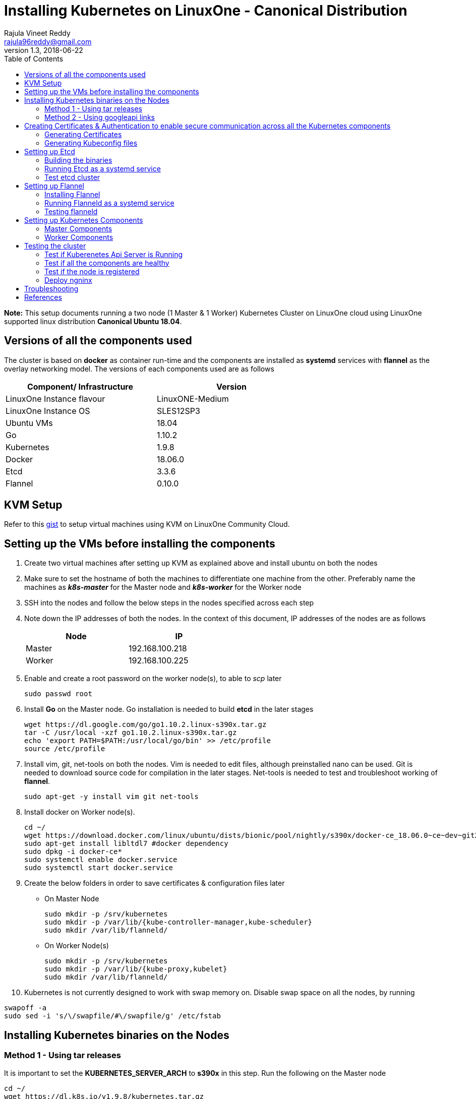 = Installing Kubernetes on LinuxOne - Canonical Distribution
Rajula Vineet Reddy <rajula96reddy@gmail.com>
v1.3, 2018-06-22
:toc: left

*Note:* This setup documents running a two node (1 Master & 1 Worker) Kubernetes Cluster
on LinuxOne cloud using LinuxOne supported linux distribution *Canonical Ubuntu 18.04*.

## Versions of all the components used
The cluster is based on *docker* as container run-time and the components are installed as *systemd* services
with *flannel* as the overlay networking model. The versions of each components used are as follows
[options="header,footer",width="70%"]
|====
| Component/ Infrastructure | Version
| LinuxOne Instance flavour | LinuxONE-Medium
| LinuxOne Instance OS | SLES12SP3
| Ubuntu VMs | 18.04
| Go | 1.10.2
| Kubernetes | 1.9.8
| Docker | 18.06.0
| Etcd | 3.3.6
| Flannel | 0.10.0
|====

## KVM Setup
Refer to this https://gist.github.com/rajula96reddy/a9065c75d0b7c1b9f5472e0d480f31eb[gist] to setup
virtual machines using KVM on LinuxOne Community Cloud.

## Setting up the VMs before installing the components
1. Create two virtual machines after setting up KVM as explained above and install ubuntu on both the nodes
2. Make sure to set the hostname of both the machines to differentiate one machine from the other. Preferably
name the machines as *_k8s-master_* for the Master node and *_k8s-worker_* for the Worker node
// 3. Resource allocation of the nodes < Working >
3. SSH into the nodes and follow the below steps in the nodes specified across each step
4. Note down the IP addresses of both the nodes. In the context of this document, IP addresses of the nodes
are as follows
+
[options="header,footer",width="50%"]
|====
| Node | IP
| Master | [red]#192.168.100.218#
| Worker | [red]#192.168.100.225#
|====
+
5. Enable and create a root password on the worker node(s), to able to _scp_ later
+
....
sudo passwd root
....
+
6. Install *Go* on the Master node. Go installation is needed to build *etcd* in the later stages
+
....
wget https://dl.google.com/go/go1.10.2.linux-s390x.tar.gz
tar -C /usr/local -xzf go1.10.2.linux-s390x.tar.gz
echo 'export PATH=$PATH:/usr/local/go/bin' >> /etc/profile
source /etc/profile
....
+
7. Install vim, git, net-tools on both the nodes. Vim is needed to edit files, although preinstalled nano can be used.
Git is needed to download source code for compilation in the later stages. Net-tools is needed to test and troubleshoot
working of *flannel*.
+
....
sudo apt-get -y install vim git net-tools
....
+
8. Install docker on Worker node(s).
+
....
cd ~/
wget https://download.docker.com/linux/ubuntu/dists/bionic/pool/nightly/s390x/docker-ce_18.06.0~ce~dev~git20180604.170905.0.7841994-0~ubuntu_s390x.deb
sudo apt-get install libltdl7 #docker dependency
sudo dpkg -i docker-ce*
sudo systemctl enable docker.service
sudo systemctl start docker.service
....
+
9. Create the below folders in order to save certificates & configuration files later
- On Master Node
+
....
sudo mkdir -p /srv/kubernetes
sudo mkdir -p /var/lib/{kube-controller-manager,kube-scheduler}
sudo mkdir /var/lib/flanneld/
....
+
 - On Worker Node(s)
+
....
sudo mkdir -p /srv/kubernetes
sudo mkdir -p /var/lib/{kube-proxy,kubelet}
sudo mkdir /var/lib/flanneld/
....
10. Kubernetes is not currently designed to work with swap memory on.
 Disable swap space on all the nodes, by running
....
swapoff -a
sudo sed -i 's/\/swapfile/#\/swapfile/g' /etc/fstab
....
## Installing Kubernetes binaries on the Nodes
### Method 1 - Using tar releases
It is important to set the *KUBERNETES_SERVER_ARCH* to *s390x* in this step. Run the following on the Master node
....
cd ~/
wget https://dl.k8s.io/v1.9.8/kubernetes.tar.gz
tar -xvf kubernetes.tar.gz
cd kubernetes/cluster
export KUBERNETES_SERVER_ARCH=s390x
./get-kube-binaries.sh
cd server
tar -xvf kubernetes-server-linux-s390x.tar.gz
sudo cp server/kubernetes/server/bin/{kubectl,kube-apiserver,kube-controller-manager,kube-scheduler} /usr/local/bin
sudo scp server/kubernetes/server/bin/{kubelet,kube-proxy} root@192.168.100.225:/usr/local/bin
....
### Method 2 - Using googleapi links
The binaries can also be directly downloaded from the official googleapi links. Run the following
commands on the Master node
....
cd ~/
wget https://storage.googleapis.com/kubernetes-release/release/v1.9.8/bin/linux/s390x/kubectl
wget https://storage.googleapis.com/kubernetes-release/release/v1.9.8/bin/linux/s390x/kube-apiserver
wget https://storage.googleapis.com/kubernetes-release/release/v1.9.8/bin/linux/s390x/kube-controller-manager
wget https://storage.googleapis.com/kubernetes-release/release/v1.9.8/bin/linux/s390x/kube-scheduler
wget https://storage.googleapis.com/kubernetes-release/release/v1.9.8/bin/linux/s390x/kubelet
wget https://storage.googleapis.com/kubernetes-release/release/v1.9.8/bin/linux/s390x/kube-proxy
sudo cp kubectl kube-apiserver kube-controller-manager kube-scheduler /usr/local/bin
sudo scp kubelet kube-proxy root@192.168.100.225:/usr/local/bin
....
## Creating Certificates & Authentication to enable secure communication across all the Kubernetes components
Run all the following steps and thereby generate the files in the Master node, and then copy the
specific mentioned certs and config files to the worker nodes.

### Generating Certificates
#### CA - Certificate Authority
....
cd /srv/kubernetes
openssl genrsa -out ca-key.pem 2048
openssl req -x509 -new -nodes -key ca-key.pem -days 10000 -out ca.pem -subj "/CN=kube-ca"
....
#### Master Node OpenSSL config
....
cat > openssl.cnf <<EOF
[req]
req_extensions = v3_req
distinguished_name = req_distinguished_name

[req_distinguished_name]

[v3_req]
basicConstraints = CA:FALSE
keyUsage = nonRepudiation, digitalSignature, keyEncipherment
subjectAltName = @alt_names

[alt_names]
DNS.1 = kubernetes
DNS.2 = kubernetes.default
DNS.3 = kubernetes.default.svc
DNS.4 = kubernetes.default.svc.cluster.local
IP.1 = 127.0.0.1
IP.2 = 192.168.100.218 # Master IP
EOF
....
#### Kube-apiserver certificates
....
openssl genrsa -out apiserver-key.pem 2048
openssl req -new -key apiserver-key.pem -out apiserver.csr -subj "/CN=kube-apiserver" -config openssl.cnf
openssl x509 -req -in apiserver.csr -CA ca.pem -CAkey ca-key.pem -CAcreateserial \
  -out apiserver.pem -days 7200 -extensions v3_req -extfile openssl.cnf
cp apiserver.pem server.crt
cp apiserver-key.pem server.key
....
#### Admin certificates
....
openssl genrsa -out admin-key.pem 2048
openssl req -new -key admin-key.pem -out admin.csr -subj "/CN=admin"
openssl x509 -req -in admin.csr -CA ca.pem -CAkey ca-key.pem -CAcreateserial -out admin.pem -days 7200
....
#### Kube-proxy certificates
....
openssl genrsa -out kube-proxy-key.pem 2048
openssl req -new -key kube-proxy-key.pem -out kube-proxy.csr -subj "/CN=kube-proxy"
openssl x509 -req -in kube-proxy.csr -CA ca.pem -CAkey ca-key.pem -CAcreateserial -out kube-proxy.pem -days 7200
....
#### Kubelet certificates
....
openssl genrsa -out kubelet-key.pem 2048
openssl req -new -key kubelet-key.pem -out kubelet.csr -subj "/CN=kubelet"
openssl x509 -req -in kubelet.csr -CA ca.pem -CAkey ca-key.pem -CAcreateserial -out kubelet.pem -days 7200
....
#### Kube-controller-manager certificates
....
openssl genrsa -out kube-controller-manager-key.pem 2048
openssl req -new -key kube-controller-manager-key.pem -out kube-controller-manager.csr -subj "/CN=kube-controller-manager"
openssl x509 -req -in kube-controller-manager.csr -CA ca.pem -CAkey ca-key.pem -CAcreateserial -out kube-controller-manager.pem -days 7200
....
#### Kube-scheduler certificates
....
openssl genrsa -out kube-scheduler-key.pem 2048
openssl req -new -key kube-scheduler-key.pem -out kube-scheduler.csr -subj "/CN=kube-scheduler"
openssl x509 -req -in kube-scheduler.csr -CA ca.pem -CAkey ca-key.pem -CAcreateserial -out kube-scheduler.pem -days 7200
....
#### Worker OpenSSL config
....
cat > worker-openssl.cnf << EOF
[req]
req_extensions = v3_req
distinguished_name = req_distinguished_name
[req_distinguished_name]
[v3_req]
basicConstraints = CA:FALSE
keyUsage = nonRepudiation, digitalSignature, keyEncipherment
subjectAltName = @alt_names
[alt_names]
IP.1 = 192.168.100.225
EOF
....
#### Worker certificates
....
openssl genrsa -out ubuntu-worker-key.pem 2048
WORKER_IP=192.168.100.225 openssl req -new -key ubuntu-worker-key.pem -out ubuntu-worker.csr \
  -subj "/CN=ubuntu" -config worker-openssl.cnf
WORKER_IP=192.168.100.225 openssl x509 -req -in ubuntu-worker.csr -CA ca.pem -CAkey ca-key.pem \
  -CAcreateserial -out ubuntu-worker.pem -days 7200 -extensions v3_req -extfile worker-openssl.cnf
....
#### Etcd OpenSSL config
....
cat > etcd-openssl.cnf <<EOF
[req]
req_extensions = v3_req
distinguished_name = req_distinguished_name
[req_distinguished_name]
[ v3_req ]
basicConstraints = CA:FALSE
keyUsage = nonRepudiation, digitalSignature, keyEncipherment
extendedKeyUsage = clientAuth,serverAuth
subjectAltName = @alt_names
[alt_names]
IP.1 = 192.168.100.218
EOF
....
#### Etcd certificates
....
openssl genrsa -out etcd.key 2048
openssl req -new -key etcd.key -out etcd.csr -subj "/CN=etcd" -extensions v3_req -config etcd-openssl.cnf -sha256
openssl x509 -req -sha256 -CA ca.pem -CAkey ca-key.pem -CAcreateserial \
  -in etcd.csr -out etcd.crt -extensions v3_req -extfile etcd-openssl.cnf -days 7200
....
#### Copy the required certificates to the Worker node
....
scp ca.pem etcd.crt etcd.key server.crt server.key root@192.168.100.225:/srv/kubernetes/
....
### Generating Kubeconfig files
#### Admin Kubeconfig
....
TOKEN=$(dd if=/dev/urandom bs=128 count=1 2>/dev/null | base64 | tr -d "=+/" | dd bs=32 count=1 2>/dev/null)
kubectl config set-cluster linux1.k8s --certificate-authority=/srv/kubernetes/ca.pem --embed-certs=true --server=https://192.168.100.218:6443
kubectl config set-credentials admin --client-certificate=/srv/kubernetes/admin.pem --client-key=/srv/kubernetes/admin-key.pem --embed-certs=true --token=$TOKEN
kubectl config set-context linux1.k8s --cluster=linux1.k8s --user=admin
kubectl config use-context linux1.k8s
cat ~/.kube/config #Create config file
....
#### Kube-controller-manager Kubeconfig
....
TOKEN=$(dd if=/dev/urandom bs=128 count=1 2>/dev/null | base64 | tr -d "=+/" | dd bs=32 count=1 2>/dev/null)
kubectl config set-cluster linux1.k8s --certificate-authority=/srv/kubernetes/ca.pem --embed-certs=true --server=https://192.168.100.218:6443 --kubeconfig=/var/lib/kube-controller-manager/kubeconfig
kubectl config set-credentials kube-controller-manager --client-certificate=/srv/kubernetes/kube-controller-manager.pem --client-key=/srv/kubernetes/kube-controller-manager-key.pem --embed-certs=true --token=$TOKEN --kubeconfig=/var/lib/kube-controller-manager/kubeconfig
kubectl config set-context linux1.k8s --cluster=linux1.k8s --user=kube-controller-manager --kubeconfig=/var/lib/kube-controller-manager/kubeconfig
kubectl config use-context linux1.k8s --kubeconfig=/var/lib/kube-controller-manager/kubeconfig
....
#### Kube-scheduler Kubeconfig
....
TOKEN=$(dd if=/dev/urandom bs=128 count=1 2>/dev/null | base64 | tr -d "=+/" | dd bs=32 count=1 2>/dev/null)
kubectl config set-cluster linux1.k8s --certificate-authority=/srv/kubernetes/ca.pem --embed-certs=true --server=https://192.168.100.218:6443 --kubeconfig=/var/lib/kube-scheduler/kubeconfig
kubectl config set-credentials kube-scheduler --client-certificate=/srv/kubernetes/kube-scheduler.pem --client-key=/srv/kubernetes/kube-scheduler-key.pem --embed-certs=true --token=$TOKEN --kubeconfig=/var/lib/kube-scheduler/kubeconfig
kubectl config set-context linux1.k8s --cluster=linux1.k8s --user=kube-scheduler --kubeconfig=/var/lib/kube-scheduler/kubeconfig
kubectl config use-context linux1.k8s --kubeconfig=/var/lib/kube-scheduler/kubeconfig
....
#### Kubelet Kubeconfig (for Worker Node)
....
TOKEN=$(dd if=/dev/urandom bs=128 count=1 2>/dev/null | base64 | tr -d "=+/" | dd bs=32 count=1 2>/dev/null)
kubectl config set-cluster linux1.k8s --certificate-authority=/srv/kubernetes/ca.pem --embed-certs=true --server=https://192.168.100.218:6443 --kubeconfig=kubelet.kubeconfig
kubectl config set-credentials kubelet --client-certificate=/srv/kubernetes/kubelet.pem --client-key=/srv/kubernetes/kubelet-key.pem --embed-certs=true --token=$TOKEN --kubeconfig=kubelet.kubeconfig
kubectl config set-context linux1.k8s --cluster=linux1.k8s --user=kubelet --kubeconfig=kubelet.kubeconfig
kubectl config use-context linux1.k8s --kubeconfig=kubelet.kubeconfig
scp kubelet.kubeconfig root@192.168.100.225:/var/lib/kubelet/kubeconfig
....
#### Kube-proxy Kubeconfig (for Worker Node)
....
TOKEN=$(dd if=/dev/urandom bs=128 count=1 2>/dev/null | base64 | tr -d "=+/" | dd bs=32 count=1 2>/dev/null)
kubectl config set-cluster linux1.k8s --certificate-authority=/srv/kubernetes/ca.pem --embed-certs=true --server=https://192.168.100.218:6443 --kubeconfig=kube-proxy.kubeconfig
kubectl config set-credentials kube-proxy --client-certificate=/srv/kubernetes/kube-proxy.pem --client-key=/srv/kubernetes/kube-proxy-key.pem --embed-certs=true --token=$TOKEN --kubeconfig=kube-proxy.kubeconfig
kubectl config set-context linux1.k8s --cluster=linux1.k8s --user=kube-proxy --kubeconfig=kube-proxy.kubeconfig
kubectl config use-context linux1.k8s --kubeconfig=kube-proxy.kubeconfig
scp kube-proxy.kubeconfig root@192.168.100.225:/var/lib/kube-proxy/kubeconfig
....
## Setting up Etcd
### Building the binaries
....
cd /usr/local/bin/go/src/
mkdir -p github.com/coreos
cd github.com/coreos
git clone git://github.com/coreos/etcd
cd etcd
git checkout v3.3.6
./build
./test #(optional)
cp bin/* /usr/local/bin
....
### Running Etcd as a systemd service
....
sudo cat > /etc/systemd/system/etcd.service << EOF
[Unit]
Description=etcd key-value store
Documentation=https://github.com/coreos/etcd

[Service]
Environment="ETCD_UNSUPPORTED_ARCH=s390x"
ExecStart=/usr/local/bin/etcd \\
 --name master \\
 --cert-file=/srv/kubernetes/etcd.crt \\
 --key-file=/srv/kubernetes/etcd.key \\
 --peer-cert-file=/srv/kubernetes/etcd.crt \\
 --peer-key-file=/srv/kubernetes/etcd.key \\
 --trusted-ca-file=/srv/kubernetes/ca.pem \\
 --peer-trusted-ca-file=/srv/kubernetes/ca.pem \\
 --peer-client-cert-auth \\
 --client-cert-auth \\
 --initial-advertise-peer-urls https://192.168.100.218:2380 \\
 --listen-peer-urls https://192.168.100.218:2380 \\
 --listen-client-urls https://192.168.100.218:2379,http://127.0.0.1:2379 \\
 --advertise-client-urls https://192.168.100.218:2379 \\
 --initial-cluster-token etcd-cluster-0 \\
 --initial-cluster master=https://192.168.100.218:2380 \\
 --initial-cluster-state new \\
 --data-dir=/var/lib/etcd \\
 --debug
Restart=always
RestartSec=10s
LimitNOFILE=40000
Type=notify
EOF
sudo systemctl enable etcd
sudo systemctl start etcd
sudo systemctl status etcd --no-pager
....
### Test etcd cluster
```
etcdctl --cert-file /srv/kubernetes/etcd.crt --key-file /srv/kubernetes/etcd.key --ca-file /srv/kubernetes/ca.pem cluster-health
```
This should return *cluster is healthy* if etcd is running correctly.

## Setting up Flannel
Flannel should be installed on all the nodes

### Installing Flannel
....
cd ~/
wget https://github.com/coreos/flannel/releases/download/v0.10.0/flanneld-s390x
chmod +x flanneld-s390x
sudo cp flanneld-s390x /usr/local/bin/flanneld
....
#### Adding an entry to etcd
This should be run only once and only on the Master node
....
etcdctl --cert-file /srv/kubernetes/etcd.crt --key-file /srv/kubernetes/etcd.key --ca-file /srv/kubernetes/ca.pem set /coreos.com/network/config '{ "Network": "100.64.0.0/16", "SubnetLen": 24, "Backend": {"Type": "vxlan"} }'
....
### Running Flanneld as a systemd service
Check the interface on which the nodes are connected using ```ip a```. Here it is *enc1*. Replace it with the correct interface.
....
sudo cat > /etc/systemd/system/flanneld.service << EOF
[Unit]
Description=Network fabric for containers
Documentation=https://github.com/coreos/flannel
After=network.target
After=network-online.target
Wants=network-online.target
After=etcd.service
Before=docker.service

[Service]
Type=notify
Restart=always
RestartSec=5
ExecStart= /usr/local/bin/flanneld \\
  -etcd-endpoints=https://192.168.100.218:2379 \\
  -iface=enc1 \\
  -ip-masq=true \\
  -subnet-file=/var/lib/flanneld/subnet.env \\
  -etcd-cafile=/srv/kubernetes/ca.pem \\
  -etcd-certfile=/srv/kubernetes/etcd.crt \\
  -etcd-keyfile=/srv/kubernetes/etcd.key

[Install]
WantedBy=multi-user.target
EOF
sudo systemctl enable flanneld
sudo systemctl start flanneld
sudo systemctl status flanneld --no-pager
....
#### Changing Docker Settings
add the following lines to the _/lib/systemd/system/docker.service_ ```EnvironmentFile=/var/lib/flanneld/subnet.env```
and change the line ```ExecStart=/usr/bin/dockerd -H fd://``` to ```ExecStart=/usr/bin/dockerd -H fd:// --bip=${FLANNEL_SUBNET} --mtu=${FLANNEL_MTU} --iptables=false --ip-masq=false --ip-forward=true```.
The file should now some what look like
[subs=+quotes]
....
[Unit]
Description=Docker Application Container Engine
Documentation=https://docs.docker.com
After=network-online.target docker.socket firewalld.service
Wants=network-online.target
Requires=docker.socket

[Service]
Type=notify
# FlannelD subnet setup
[red]#EnvironmentFile=/var/lib/flanneld/subnet.env#
# the default is not to use systemd for cgroups because the delegate issues still
# exists and systemd currently does not support the cgroup feature set required
# for containers run by docker
[red]#ExecStart=/usr/bin/dockerd -H fd:// --bip=${FLANNEL_SUBNET} --mtu=${FLANNEL_MTU} --iptables=false --ip-masq=false --ip-forward=true
ExecReload=/bin/kill -s HUP $MAINPID#
LimitNOFILE=1048576
# Having non-zero Limit*s causes performance problems due to accounting overhead
# in the kernel. We recommend using cgroups to do container-local accounting.
LimitNPROC=infinity
LimitCORE=infinity
# Uncomment TasksMax if your systemd version supports it.
# Only systemd 226 and above support this version.
TasksMax=infinity
TimeoutStartSec=0
# set delegate yes so that systemd does not reset the cgroups of docker containers
Delegate=yes
# kill only the docker process, not all processes in the cgroup
KillMode=process
# restart the docker process if it exits prematurely
Restart=on-failure
StartLimitBurst=3
StartLimitInterval=60s

[Install]
WantedBy=multi-user.target
....
Then run the following commands
....
sudo systemctl daemon-reload
sudo systemctl stop docker
sudo systemctl start docker
....
### Testing flanneld
Once *flanneld* is started and *docker* daemon is restarted, running ```route -n``` on Master node
and Worker node(s) the bridge established can be seen with the interface name as 'flannelx'. Also
the IP of the nodes on the flannel networks can be seen by running ```ip a``` on all the nodes.

## Setting up Kubernetes Components
### Master Components
#### Running Kube-api-server as a systemd service
....
sudo cat > /etc/systemd/system/kube-apiserver.service << EOF
[Unit]
Description=Kubernetes API Server
Documentation=https://github.com/kubernetes/kubernetes
After=network.target etcd.service flanneld.service

[Service]
EnvironmentFile=-/var/lib/flanneld/subnet.env
#User=kube
ExecStart=/usr/local/bin/kube-apiserver \\
 --bind-address=0.0.0.0 \\
 --advertise-address=192.168.100.218 \\
 --admission-control=NamespaceLifecycle,LimitRanger,ServiceAccount,DefaultStorageClass,DefaultTolerationSeconds,ResourceQuota \\
 --allow-privileged=true \\
 --anonymous-auth=false \\
 --apiserver-count=1 \\
 --authorization-mode=RBAC,AlwaysAllow \\
 --authorization-rbac-super-user=admin \\
 --etcd-cafile=/srv/kubernetes/ca.pem \\
 --etcd-certfile=/srv/kubernetes/etcd.crt \\
 --etcd-keyfile=/srv/kubernetes/etcd.key \\
 --etcd-servers=https://192.168.100.218:2379 \\
 --enable-swagger-ui=true \\
 --event-ttl=1h \\
 --insecure-bind-address=0.0.0.0 \\
 --kubelet-certificate-authority=/srv/kubernetes/ca.pem \\
 --kubelet-client-certificate=/srv/kubernetes/kubelet.pem \\
 --kubelet-client-key=/srv/kubernetes/kubelet-key.pem \\
 --kubelet-https=true \\
 --client-ca-file=/srv/kubernetes/ca.pem \\
 --runtime-config=api/all=true,batch/v2alpha1=true,rbac.authorization.k8s.io/v1alpha1=true \\
 --secure-port=6443 \\
 --service-cluster-ip-range=100.65.0.0/24 \\
 --storage-backend=etcd3 \\
 --tls-cert-file=/srv/kubernetes/apiserver.pem \\
 --tls-private-key-file=/srv/kubernetes/apiserver-key.pem \\
 --tls-ca-file=/srv/kubernetes/ca.pem \\
 --logtostderr=true \\
 --v=6
Restart=on-failure
#Type=notify
#LimitNOFILE=65536

[Install]
WantedBy=multi-user.target
EOF
sudo systemctl enable kube-apiserver
sudo systemctl start kube-apiserver
sudo systemctl status kube-apiserver --no-pager #Takes time to start receiving requests
....
#### Running Kube-scheduler as a systemd service
....
sudo cat > /etc/systemd/system/kube-scheduler.service << EOF
[Unit]
Description=Kubernetes Scheduler
Documentation=https://github.com/GoogleCloudPlatform/kubernetes

[Service]
ExecStart=/usr/local/bin/kube-scheduler \\
  --leader-elect=true \\
  --kubeconfig=/var/lib/kube-scheduler/kubeconfig \\
  --master=https://192.168.100.218:6443 \\
  --v=2
Restart=on-failure
RestartSec=5

[Install]
WantedBy=multi-user.target
EOF
sudo systemctl enable kube-scheduler
sudo systemctl start kube-scheduler
sudo systemctl status kube-scheduler --no-pager
....
#### Running Kube-controller-manager as a systemd service
....
sudo cat > /etc/systemd/system/kube-controller-manager.service << EOF
[Unit]
Description=Kubernetes Controller Manager
Documentation=https://github.com/GoogleCloudPlatform/kubernetes

[Service]
ExecStart=/usr/local/bin/kube-controller-manager \\
	--v=2 \\
  --allocate-node-cidrs=true \\
	--attach-detach-reconcile-sync-period=1m0s \\
	--cluster-cidr=100.64.0.0/16 \\
	--cluster-name=k8s.virtual.local \\
	--leader-elect=true \\
	--root-ca-file=/srv/kubernetes/ca.pem \\
	--service-account-private-key-file=/srv/kubernetes/apiserver-key.pem \\
	--use-service-account-credentials=true \\
	--kubeconfig=/var/lib/kube-controller-manager/kubeconfig \\
	--cluster-signing-cert-file=/srv/kubernetes/ca.pem \\
	--cluster-signing-key-file=/srv/kubernetes/ca-key.pem \\
	--service-cluster-ip-range=100.65.0.0/24 \\
	--configure-cloud-routes=false \\
	--master=https://192.168.100.218:6443
Restart=on-failure
RestartSec=5

[Install]
WantedBy=multi-user.target
EOF
sudo systemctl enable kube-controller-manager
sudo systemctl start kube-controller-manager
sudo systemctl status kube-controller-manager --no-pager
....
### Worker Components
#### Running Kubelet as a systemd service
....
sudo cat > /etc/systemd/system/kubelet.service << EOF
[Unit]
Description=Kubernetes Kubelet
Documentation=https://github.com/GoogleCloudPlatform/kubernetes
After=docker.service
Requires=docker.service

[Service]
ExecStart=/usr/local/bin/kubelet \
  --allow-privileged=true \
  --cluster-dns=10.0.64.0.10 \
  --cluster-domain=cluster.local \
  --container-runtime=docker \
  --kubeconfig=/var/lib/kubelet/kubeconfig \
  --serialize-image-pulls=false \
  --register-node=true \
  --tls-cert-file=/srv/kubernetes/server.crt \
  --tls-private-key-file=/srv/kubernetes/server.key \
  --cert-dir=/var/lib/kubelet \
  --v=2
Restart=on-failure
RestartSec=5

[Install]
WantedBy=multi-user.target
EOF
sudo systemctl enable kubelet
sudo systemctl start kubelet
sudo systemctl status kubelet --no-pager
....
#### Running Kube-proxy as a systemd service
....
sudo cat > /etc/systemd/system/kube-proxy.service << EOF
[Unit]
Description=Kubernetes Kube Proxy
Documentation=https://github.com/GoogleCloudPlatform/kubernetes

[Service]
ExecStart=/usr/local/bin/kube-proxy \
  --cluster-cidr=10.64.0.0/16 \
  --masquerade-all=true \
  --kubeconfig=/var/lib/kube-proxy/kubeconfig \
  --proxy-mode=iptables \
  --v=2
Restart=on-failure
RestartSec=5

[Install]
WantedBy=multi-user.target
EOF
sudo systemctl enable kube-proxy
sudo systemctl start kube-proxy
sudo systemctl status kube-proxy --no-pager
....
## Testing the cluster
Now that we have deployed the cluster let's test it.

### Test if Kuberenetes Api Server is Running
Running ```kubectl version``` should return the version of both kubectl and kube-api-server
....
Client Version: version.Info{Major:"1", Minor:"9", GitVersion:"v1.9.8", GitCommit:"c138b85178156011dc934c2c9f4837476876fb07", GitTreeState:"clean", BuildDate:"2018-05-21T19:01:12Z", GoVersion:"go1.9.3", Compiler:"gc", Platform:"linux/s390x"}
Server Version: version.Info{Major:"1", Minor:"9", GitVersion:"v1.9.8", GitCommit:"c138b85178156011dc934c2c9f4837476876fb07", GitTreeState:"clean", BuildDate:"2018-05-21T18:53:18Z", GoVersion:"go1.9.3", Compiler:"gc", Platform:"linux/s390x"}
....
### Test if all the components are healthy
Running ```kubectl get componentstatus``` should return the status of all the components
....
NAME                 STATUS    MESSAGE             ERROR
scheduler            Healthy   ok
controller-manager   Healthy   ok
etcd-0               Healthy   {"health":"true"}
....
### Test if the node is registered
Running ```kubectl get nodes``` should return the nodes sucessfully registered with the server and status of each node.
....
NAME         STATUS    ROLES     AGE       VERSION
k8s-worker   Ready     <none>    6d        v1.9.8
....
### Deploy ngninx
Let's run an Ngnix app on the cluster.
....
kubectl run nginx --image=nginx --port=80 --replicas=3
kubectl get pods -o wide
kubectl expose deployment nginx --type NodePort
NODE_PORT=$(kubectl get svc nginx --output=jsonpath='{range .spec.ports[0]}{.nodePort}')
curl http://192.168.100.225:${NODE_PORT} #The IP is of Worker node
....
## Troubleshooting
- If any of the Kubernetes component throws up an error, check the reason for the error by observing the logs
of the service using ```journalctl -fu <service name>```
- To debug a kubectl command, use the flag ```-v=<log level>```

## References
- https://github.com/linux-on-ibm-z/docs/wiki/Building-etcd
- https://icicimov.github.io/blog/kubernetes/Kubernetes-cluster-step-by-step/
- https://github.com/kelseyhightower/kubernetes-the-hard-way/tree/2983b28f13b294c6422a5600bb6f14142f5e7a26/docs
- https://nixaid.com/deploying-kubernetes-cluster-from-scratch/
- https://kubernetes.io
